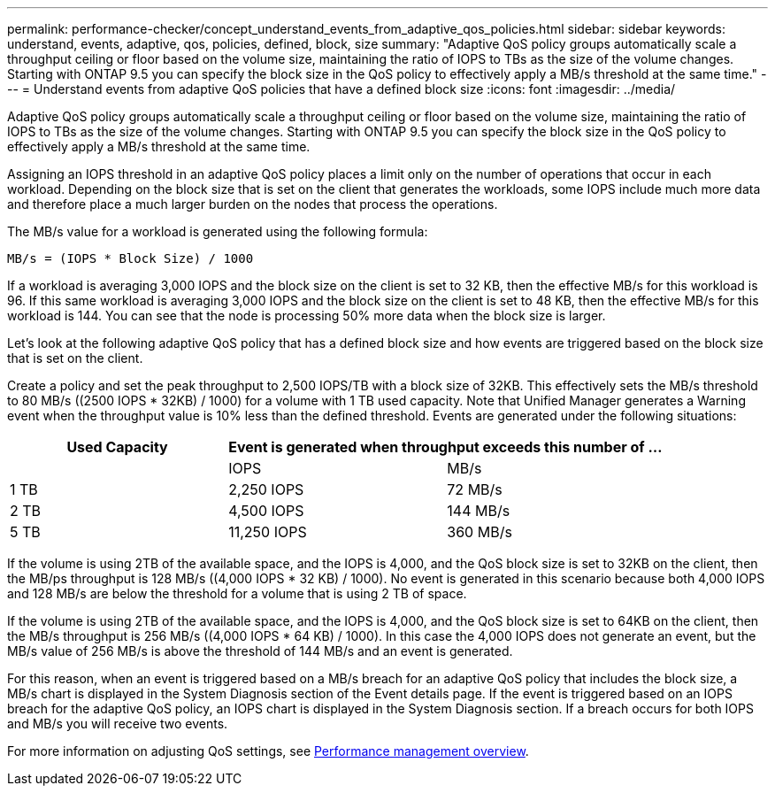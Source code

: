 ---
permalink: performance-checker/concept_understand_events_from_adaptive_qos_policies.html
sidebar: sidebar
keywords: understand, events, adaptive, qos, policies, defined, block, size
summary: "Adaptive QoS policy groups automatically scale a throughput ceiling or floor based on the volume size, maintaining the ratio of IOPS to TBs as the size of the volume changes. Starting with ONTAP 9.5 you can specify the block size in the QoS policy to effectively apply a MB/s threshold at the same time."
---
= Understand events from adaptive QoS policies that have a defined block size
:icons: font
:imagesdir: ../media/

[.lead]
Adaptive QoS policy groups automatically scale a throughput ceiling or floor based on the volume size, maintaining the ratio of IOPS to TBs as the size of the volume changes. Starting with ONTAP 9.5 you can specify the block size in the QoS policy to effectively apply a MB/s threshold at the same time.

Assigning an IOPS threshold in an adaptive QoS policy places a limit only on the number of operations that occur in each workload. Depending on the block size that is set on the client that generates the workloads, some IOPS include much more data and therefore place a much larger burden on the nodes that process the operations.

The MB/s value for a workload is generated using the following formula:

----
MB/s = (IOPS * Block Size) / 1000
----

If a workload is averaging 3,000 IOPS and the block size on the client is set to 32 KB, then the effective MB/s for this workload is 96. If this same workload is averaging 3,000 IOPS and the block size on the client is set to 48 KB, then the effective MB/s for this workload is 144. You can see that the node is processing 50% more data when the block size is larger.

Let's look at the following adaptive QoS policy that has a defined block size and how events are triggered based on the block size that is set on the client.

Create a policy and set the peak throughput to 2,500 IOPS/TB with a block size of 32KB. This effectively sets the MB/s threshold to 80 MB/s ((2500 IOPS * 32KB) / 1000) for a volume with 1 TB used capacity. Note that Unified Manager generates a Warning event when the throughput value is 10% less than the defined threshold. Events are generated under the following situations:
[options="header"]
|===
|Used Capacity 2+a| Event is generated when throughput exceeds this number of ...
|| IOPS| MB/s
a|
1 TB
a|
2,250 IOPS
a|
72 MB/s
a|
2 TB
a|
4,500 IOPS
a|
144 MB/s
a|
5 TB
a|
11,250 IOPS
a|
360 MB/s
|===
If the volume is using 2TB of the available space, and the IOPS is 4,000, and the QoS block size is set to 32KB on the client, then the MB/ps throughput is 128 MB/s ((4,000 IOPS * 32 KB) / 1000). No event is generated in this scenario because both 4,000 IOPS and 128 MB/s are below the threshold for a volume that is using 2 TB of space.

If the volume is using 2TB of the available space, and the IOPS is 4,000, and the QoS block size is set to 64KB on the client, then the MB/s throughput is 256 MB/s ((4,000 IOPS * 64 KB) / 1000). In this case the 4,000 IOPS does not generate an event, but the MB/s value of 256 MB/s is above the threshold of 144 MB/s and an event is generated.

For this reason, when an event is triggered based on a MB/s breach for an adaptive QoS policy that includes the block size, a MB/s chart is displayed in the System Diagnosis section of the Event details page. If the event is triggered based on an IOPS breach for the adaptive QoS policy, an IOPS chart is displayed in the System Diagnosis section. If a breach occurs for both IOPS and MB/s you will receive two events.

For more information on adjusting QoS settings, see https://docs.netapp.com/us-en/ontap/performance-admin/index.html[Performance management overview].
// 2025-6-11, OTHERDOC-133